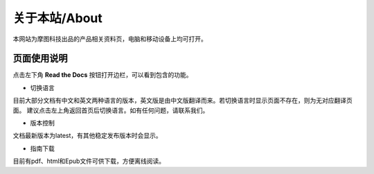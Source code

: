 .. morpx documentation master file, created by
   sphinx-quickstart on Fri Jul 19 17:00:19 2019.
   You can adapt this file completely to your liking, but it should at least
   contain the root `toctree` directive.

关于本站/About
===============================
本网站为摩图科技出品的产品相关资料页，电脑和移动设备上均可打开。

页面使用说明
--------------

点击左下角 **Read the Docs** 按钮打开边栏，可以看到包含的功能。

.. image:: images/about_conor.png

* 切换语言

目前大部分文档有中文和英文两种语言的版本，英文版是由中文版翻译而来。若切换语言时显示页面不存在，则为无对应翻译页面。
建议点击左上角返回首页后切换语言。如有任何问题，请联系我们。

* 版本控制

文档最新版本为latest，有其他稳定发布版本时会显示。

* 指南下载

目前有pdf、html和Epub文件可供下载，方便离线阅读。
